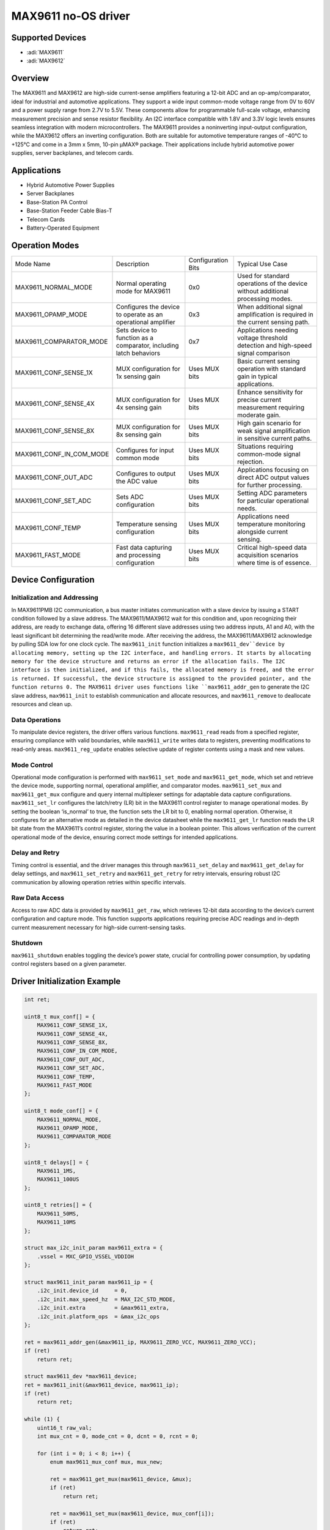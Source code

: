 MAX9611 no-OS driver
=====================

Supported Devices
-----------------

- :adi:`MAX9611`
- :adi:`MAX9612`

Overview
---------

The MAX9611 and MAX9612 are high-side current-sense amplifiers featuring
a 12-bit ADC and an op-amp/comparator, ideal for industrial and
automotive applications. They support a wide input common-mode voltage
range from 0V to 60V and a power supply range from 2.7V to 5.5V. These
components allow for programmable full-scale voltage, enhancing
measurement precision and sense resistor flexibility. An I2C interface
compatible with 1.8V and 3.3V logic levels ensures seamless integration
with modern microcontrollers. The MAX9611 provides a noninverting
input-output configuration, while the MAX9612 offers an inverting
configuration. Both are suitable for automotive temperature ranges of
-40°C to +125°C and come in a 3mm x 5mm, 10-pin µMAX® package. Their
applications include hybrid automotive power supplies, server
backplanes, and telecom cards.

Applications
-------------

- Hybrid Automotive Power Supplies
- Server Backplanes
- Base-Station PA Control
- Base-Station Feeder Cable Bias-T
- Telecom Cards
- Battery-Operated Equipment

Operation Modes
----------------

+--------------------------+-----------------+-----------------+-----------------+
| Mode Name                | Description     | Configuration   | Typical Use     |
|                          |                 | Bits            | Case            |
+--------------------------+-----------------+-----------------+-----------------+
| MAX9611_NORMAL_MODE      | Normal          | 0x0             | Used for        |
|                          | operating mode  |                 | standard        |
|                          | for MAX9611     |                 | operations of   |
|                          |                 |                 | the device      |
|                          |                 |                 | without         |
|                          |                 |                 | additional      |
|                          |                 |                 | processing      |
|                          |                 |                 | modes.          |
+--------------------------+-----------------+-----------------+-----------------+
| MAX9611_OPAMP_MODE       | Configures the  | 0x3             | When additional |
|                          | device to       |                 | signal          |
|                          | operate as an   |                 | amplification   |
|                          | operational     |                 | is required in  |
|                          | amplifier       |                 | the current     |
|                          |                 |                 | sensing path.   |
+--------------------------+-----------------+-----------------+-----------------+
| MAX9611_COMPARATOR_MODE  | Sets device to  | 0x7             | Applications    |
|                          | function as a   |                 | needing voltage |
|                          | comparator,     |                 | threshold       |
|                          | including latch |                 | detection and   |
|                          | behaviors       |                 | high-speed      |
|                          |                 |                 | signal          |
|                          |                 |                 | comparison      |
+--------------------------+-----------------+-----------------+-----------------+
| MAX9611_CONF_SENSE_1X    | MUX             | Uses MUX bits   | Basic current   |
|                          | configuration   |                 | sensing         |
|                          | for 1x sensing  |                 | operation with  |
|                          | gain            |                 | standard gain   |
|                          |                 |                 | in typical      |
|                          |                 |                 | applications.   |
+--------------------------+-----------------+-----------------+-----------------+
| MAX9611_CONF_SENSE_4X    | MUX             | Uses MUX bits   | Enhance         |
|                          | configuration   |                 | sensitivity for |
|                          | for 4x sensing  |                 | precise current |
|                          | gain            |                 | measurement     |
|                          |                 |                 | requiring       |
|                          |                 |                 | moderate gain.  |
+--------------------------+-----------------+-----------------+-----------------+
| MAX9611_CONF_SENSE_8X    | MUX             | Uses MUX bits   | High gain       |
|                          | configuration   |                 | scenario for    |
|                          | for 8x sensing  |                 | weak signal     |
|                          | gain            |                 | amplification   |
|                          |                 |                 | in sensitive    |
|                          |                 |                 | current paths.  |
+--------------------------+-----------------+-----------------+-----------------+
| MAX9611_CONF_IN_COM_MODE | Configures for  | Uses MUX bits   | Situations      |
|                          | input common    |                 | requiring       |
|                          | mode            |                 | common-mode     |
|                          |                 |                 | signal          |
|                          |                 |                 | rejection.      |
+--------------------------+-----------------+-----------------+-----------------+
| MAX9611_CONF_OUT_ADC     | Configures to   | Uses MUX bits   | Applications    |
|                          | output the ADC  |                 | focusing on     |
|                          | value           |                 | direct ADC      |
|                          |                 |                 | output values   |
|                          |                 |                 | for further     |
|                          |                 |                 | processing.     |
+--------------------------+-----------------+-----------------+-----------------+
| MAX9611_CONF_SET_ADC     | Sets ADC        | Uses MUX bits   | Setting ADC     |
|                          | configuration   |                 | parameters for  |
|                          |                 |                 | particular      |
|                          |                 |                 | operational     |
|                          |                 |                 | needs.          |
+--------------------------+-----------------+-----------------+-----------------+
| MAX9611_CONF_TEMP        | Temperature     | Uses MUX bits   | Applications    |
|                          | sensing         |                 | need            |
|                          | configuration   |                 | temperature     |
|                          |                 |                 | monitoring      |
|                          |                 |                 | alongside       |
|                          |                 |                 | current         |
|                          |                 |                 | sensing.        |
+--------------------------+-----------------+-----------------+-----------------+
| MAX9611_FAST_MODE        | Fast data       | Uses MUX bits   | Critical        |
|                          | capturing and   |                 | high-speed data |
|                          | processing      |                 | acquisition     |
|                          | configuration   |                 | scenarios where |
|                          |                 |                 | time is of      |
|                          |                 |                 | essence.        |
+--------------------------+-----------------+-----------------+-----------------+

Device Configuration
---------------------

Initialization and Addressing
~~~~~~~~~~~~~~~~~~~~~~~~~~~~~

In MAX9611PMB I2C communication, a bus master initiates communication
with a slave device by issuing a START condition followed by a slave
address. The MAX9611/MAX9612 wait for this condition and, upon
recognizing their address, are ready to exchange data, offering 16
different slave addresses using two address inputs, A1 and A0, with the
least significant bit determining the read/write mode. After receiving
the address, the MAX9611/MAX9612 acknowledge by pulling SDA low for one
clock cycle. The ``max9611_init`` function initializes
a ``max9611_dev``device by allocating memory, setting up the I2C interface,
and handling errors. It starts by allocating memory for the device
structure and returns an error if the allocation fails. The I2C
interface is then initialized, and if this fails, the allocated memory
is freed, and the error is returned. If successful, the device structure
is assigned to the provided pointer, and the function returns 0. The
MAX9611 driver uses functions like ``max9611_addr_gen`` to generate the
I2C slave address, ``max9611_init`` to establish communication and
allocate resources, and ``max9611_remove`` to deallocate resources and clean
up.

Data Operations
~~~~~~~~~~~~~~~

To manipulate device registers, the driver offers various functions.
``max9611_read`` reads from a specified register, ensuring compliance with
valid boundaries, while ``max9611_write`` writes data to registers,
preventing modifications to read-only areas. ``max9611_reg_update``
enables selective update of register contents using a mask and new
values.

Mode Control
~~~~~~~~~~~~

Operational mode configuration is performed with ``max9611_set_mode`` and
``max9611_get_mode``, which set and retrieve the device mode, supporting
normal, operational amplifier, and comparator modes. ``max9611_set_mux``
and ``max9611_get_mux`` configure and query internal multiplexer settings
for adaptable data capture configurations. ``max9611_set_lr`` configures
the latch/retry (LR) bit in the MAX9611 control register to manage
operational modes. By setting the boolean ‘is_normal’ to true, the
function sets the LR bit to 0, enabling normal operation. Otherwise, it
configures for an alternative mode as detailed in the device datasheet
while the ``max9611_get_lr`` function reads the LR bit state from the
MAX9611’s control register, storing the value in a boolean pointer. This
allows verification of the current operational mode of the device,
ensuring correct mode settings for intended applications.

Delay and Retry
~~~~~~~~~~~~~~~

Timing control is essential, and the driver manages this through
``max9611_set_delay`` and ``max9611_get_delay`` for delay settings, and
``max9611_set_retry`` and ``max9611_get_retry`` for retry intervals,
ensuring robust I2C communication by allowing operation retries within
specific intervals.

Raw Data Access
~~~~~~~~~~~~~~~

Access to raw ADC data is provided by ``max9611_get_raw``, which retrieves
12-bit data according to the device’s current configuration and capture
mode. This function supports applications requiring precise ADC readings
and in-depth current measurement necessary for high-side current-sensing
tasks.

Shutdown
~~~~~~~~

``max9611_shutdown`` enables toggling the device’s power state, crucial
for controlling power consumption, by updating control registers based
on a given parameter.

Driver Initialization Example
-----------------------------

.. code-block:: C

   int ret;

   uint8_t mux_conf[] = {
       MAX9611_CONF_SENSE_1X,
       MAX9611_CONF_SENSE_4X,
       MAX9611_CONF_SENSE_8X,
       MAX9611_CONF_IN_COM_MODE,
       MAX9611_CONF_OUT_ADC,
       MAX9611_CONF_SET_ADC,
       MAX9611_CONF_TEMP,
       MAX9611_FAST_MODE
   };

   uint8_t mode_conf[] = {
       MAX9611_NORMAL_MODE,
       MAX9611_OPAMP_MODE,
       MAX9611_COMPARATOR_MODE
   };

   uint8_t delays[] = {
       MAX9611_1MS,
       MAX9611_100US
   };

   uint8_t retries[] = {
       MAX9611_50MS,
       MAX9611_10MS
   };

   struct max_i2c_init_param max9611_extra = {
       .vssel = MXC_GPIO_VSSEL_VDDIOH
   };

   struct max9611_init_param max9611_ip = {
       .i2c_init.device_id     = 0,
       .i2c_init.max_speed_hz  = MAX_I2C_STD_MODE,
       .i2c_init.extra         = &max9611_extra,
       .i2c_init.platform_ops  = &max_i2c_ops
   };

   ret = max9611_addr_gen(&max9611_ip, MAX9611_ZERO_VCC, MAX9611_ZERO_VCC);
   if (ret)
       return ret;

   struct max9611_dev *max9611_device;
   ret = max9611_init(&max9611_device, max9611_ip);
   if (ret)
       return ret;

   while (1) {
       uint16_t raw_val;
       int mux_cnt = 0, mode_cnt = 0, dcnt = 0, rcnt = 0;

       for (int i = 0; i < 8; i++) {
           enum max9611_mux_conf mux, mux_new;

           ret = max9611_get_mux(max9611_device, &mux);
           if (ret)
               return ret;

           ret = max9611_set_mux(max9611_device, mux_conf[i]);
           if (ret)
               return ret;

           ret = max9611_get_mux(max9611_device, &mux_new);
           if (ret)
               return ret;

           ret = max9611_get_raw(max9611_device, &raw_val);
           if (ret)
               return ret;

           if (mux_conf[i] != mux_new)
               mux_cnt++;
       }

       for (int i = 0; i < 3; i++) {
           enum max9611_mode_conf mode, mode_new;

           ret = max9611_get_mode(max9611_device, &mode);
           if (ret)
               return ret;

           ret = max9611_set_mode(max9611_device, mode_conf[i]);
           if (ret)
               return ret;

           ret = max9611_get_mode(max9611_device, &mode_new);
           if (ret)
               return ret;

           if (mode_conf[i] != mode_new)
               mode_cnt++;
       }

       for (int i = 0; i < 2; i++) {
           enum max9611_delay_time dtime, dtime_new;

           ret = max9611_get_delay(max9611_device, &dtime);
           if (ret)
               return ret;

           ret = max9611_set_delay(max9611_device, delays[i]);
           if (ret)
               return ret;

           ret = max9611_get_delay(max9611_device, &dtime_new);
           if (ret)
               return ret;

           if (delays[i] != dtime_new)
               dcnt++;
       }

       for (int i = 0; i < 2; i++) {
           enum max9611_retry_time rtime, rtime_new;

           ret = max9611_get_retry(max9611_device, &rtime);
           if (ret)
               return ret;

           ret = max9611_set_retry(max9611_device, retries[i]);
           if (ret)
               return ret;

           ret = max9611_get_retry(max9611_device, &rtime_new);
           if (ret)
               return ret;

           if (retries[i] != rtime_new)
               rcnt++;
       }

       ret = max9611_shutdown(max9611_device, true);
       if (ret)
           return ret;

       ret = max9611_shutdown(max9611_device, false);
       if (ret)
           return ret;
   }
